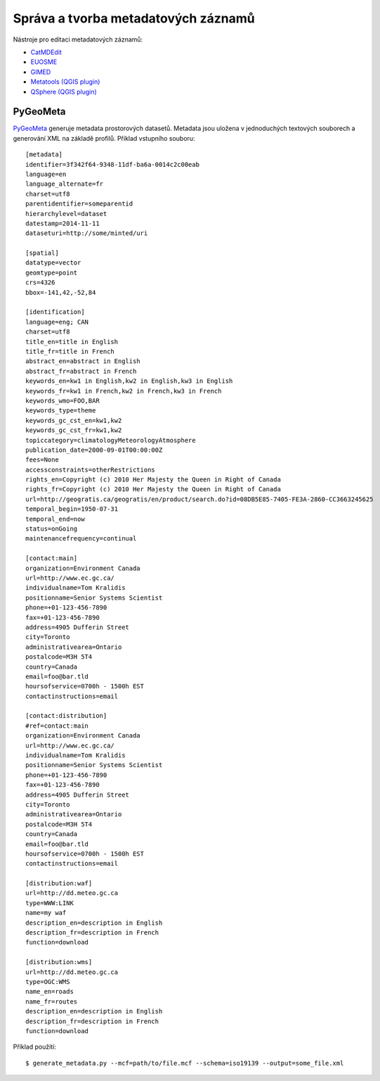 Správa a tvorba metadatových záznamů
------------------------------------

Nástroje pro editaci metadatových záznamů:


* `CatMDEdit <http://catmdedit.sourceforge.net/>`_
* `EUOSME <https://joinup.ec.europa.eu/software/euosme/description>`_
* `GIMED <http://sourceforge.net/projects/gimed/>`_
* `Metatools (QGIS plugin) <http://hub.qgis.org/projects/metatools>`_
* `QSphere (QGIS plugin) <http://hub.qgis.org/plugins/qsphere>`_

PyGeoMeta
"""""""""

`PyGeoMeta <https://github.com/geopython/pygeometa>`_ generuje metadata
prostorových datasetů. Metadata jsou uložena v jednoduchých textových souborech
a generování XML na základě profilů. Příklad vstupního souboru::

        [metadata]
        identifier=3f342f64-9348-11df-ba6a-0014c2c00eab
        language=en
        language_alternate=fr
        charset=utf8
        parentidentifier=someparentid
        hierarchylevel=dataset
        datestamp=2014-11-11
        dataseturi=http://some/minted/uri

        [spatial]
        datatype=vector
        geomtype=point
        crs=4326
        bbox=-141,42,-52,84

        [identification]
        language=eng; CAN
        charset=utf8
        title_en=title in English
        title_fr=title in French
        abstract_en=abstract in English
        abstract_fr=abstract in French
        keywords_en=kw1 in English,kw2 in English,kw3 in English
        keywords_fr=kw1 in French,kw2 in French,kw3 in French
        keywords_wmo=FOO,BAR
        keywords_type=theme
        keywords_gc_cst_en=kw1,kw2
        keywords_gc_cst_fr=kw1,kw2
        topiccategory=climatologyMeteorologyAtmosphere
        publication_date=2000-09-01T00:00:00Z
        fees=None
        accessconstraints=otherRestrictions
        rights_en=Copyright (c) 2010 Her Majesty the Queen in Right of Canada
        rights_fr=Copyright (c) 2010 Her Majesty the Queen in Right of Canada
        url=http://geogratis.ca/geogratis/en/product/search.do?id=08DB5E85-7405-FE3A-2860-CC3663245625
        temporal_begin=1950-07-31
        temporal_end=now
        status=onGoing
        maintenancefrequency=continual

        [contact:main]
        organization=Environment Canada
        url=http://www.ec.gc.ca/
        individualname=Tom Kralidis
        positionname=Senior Systems Scientist
        phone=+01-123-456-7890
        fax=+01-123-456-7890
        address=4905 Dufferin Street
        city=Toronto
        administrativearea=Ontario
        postalcode=M3H 5T4
        country=Canada
        email=foo@bar.tld
        hoursofservice=0700h - 1500h EST
        contactinstructions=email

        [contact:distribution]
        #ref=contact:main
        organization=Environment Canada
        url=http://www.ec.gc.ca/
        individualname=Tom Kralidis
        positionname=Senior Systems Scientist
        phone=+01-123-456-7890
        fax=+01-123-456-7890
        address=4905 Dufferin Street
        city=Toronto
        administrativearea=Ontario
        postalcode=M3H 5T4
        country=Canada
        email=foo@bar.tld
        hoursofservice=0700h - 1500h EST
        contactinstructions=email

        [distribution:waf]
        url=http://dd.meteo.gc.ca
        type=WWW:LINK
        name=my waf
        description_en=description in English
        description_fr=description in French
        function=download

        [distribution:wms]
        url=http://dd.meteo.gc.ca
        type=OGC:WMS
        name_en=roads
        name_fr=routes
        description_en=description in English
        description_fr=description in French
        function=download

Příklad použití::
    
    $ generate_metadata.py --mcf=path/to/file.mcf --schema=iso19139 --output=some_file.xml
